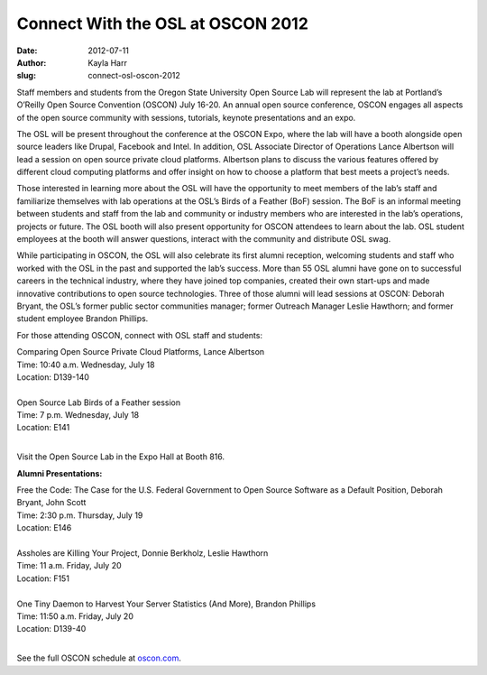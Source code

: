 Connect With the OSL at OSCON 2012
==================================
:date: 2012-07-11
:author: Kayla Harr
:slug: connect-osl-oscon-2012

Staff members and students from the Oregon State University Open Source Lab will
represent the lab at Portland’s O’Reilly Open Source Convention (OSCON) July
16-20. An annual open source conference, OSCON engages all aspects of the open
source community with sessions, tutorials, keynote presentations and an expo.

The OSL will be present throughout the conference at the OSCON Expo, where the
lab will have a booth alongside open source leaders like Drupal, Facebook and
Intel. In addition, OSL Associate Director of Operations Lance Albertson will
lead a session on open source private cloud platforms. Albertson plans to
discuss the various features offered by different cloud computing platforms and
offer insight on how to choose a platform that best meets a project’s needs.

Those interested in learning more about the OSL will have the opportunity to
meet members of the lab’s staff and familiarize themselves with lab operations
at the OSL’s Birds of a Feather (BoF) session. The BoF is an informal meeting
between students and staff from the lab and community or industry members who
are interested in the lab’s operations, projects or future. The OSL booth will
also present opportunity for OSCON attendees to learn about the lab. OSL student
employees at the booth will answer questions, interact with the community and
distribute OSL swag.

While participating in OSCON, the OSL will also celebrate its first alumni
reception, welcoming students and staff who worked with the OSL in the past and
supported the lab’s success. More than 55 OSL alumni have gone on to successful
careers in the technical industry, where they have joined top companies, created
their own start-ups and made innovative contributions to open source
technologies. Three of those alumni will lead sessions at OSCON: Deborah Bryant,
the OSL’s former public sector communities manager; former Outreach Manager
Leslie Hawthorn; and former student employee Brandon Phillips.

For those attending OSCON, connect with OSL staff and students:

| Comparing Open Source Private Cloud Platforms, Lance Albertson
| Time: 10:40 a.m. Wednesday, July 18
| Location: D139-140
|
| Open Source Lab Birds of a Feather session
| Time: 7 p.m. Wednesday, July 18
| Location: E141
|

Visit the Open Source Lab in the Expo Hall at Booth 816.

**Alumni Presentations:**

| Free the Code: The Case for the U.S. Federal Government to Open Source
  Software as a Default Position, Deborah Bryant, John Scott
| Time: 2:30 p.m. Thursday, July 19
| Location: E146
|
| Assholes are Killing Your Project, Donnie Berkholz, Leslie Hawthorn
| Time: 11 a.m. Friday, July 20
| Location: F151
|
| One Tiny Daemon to Harvest Your Server Statistics (And More), Brandon Phillips
| Time: 11:50 a.m. Friday, July 20
| Location: D139-40
|

See the full OSCON schedule at `oscon.com`_.

.. _oscon.com: http://www.oscon.com/oscon2012/public/schedule/grid/public
